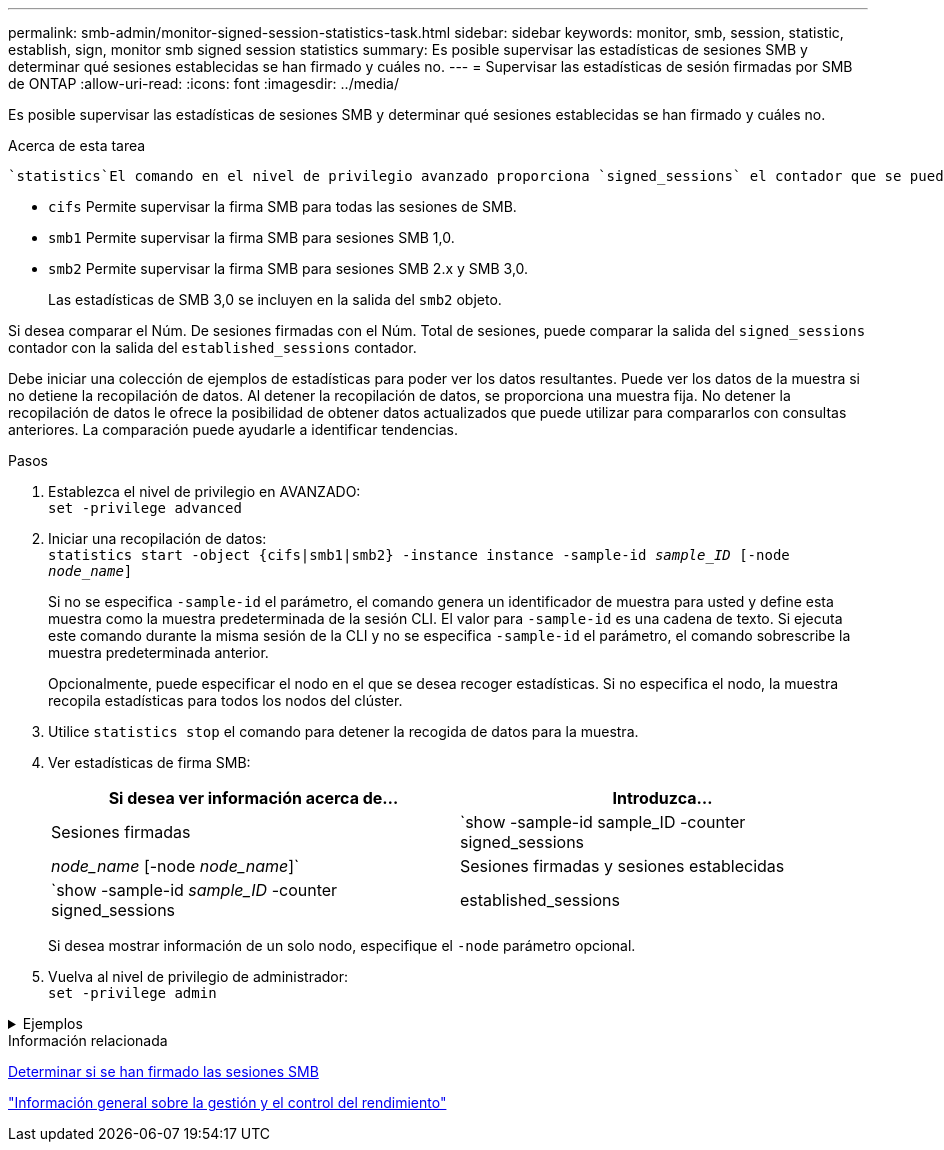 ---
permalink: smb-admin/monitor-signed-session-statistics-task.html 
sidebar: sidebar 
keywords: monitor, smb, session, statistic, establish, sign, monitor smb signed session statistics 
summary: Es posible supervisar las estadísticas de sesiones SMB y determinar qué sesiones establecidas se han firmado y cuáles no. 
---
= Supervisar las estadísticas de sesión firmadas por SMB de ONTAP
:allow-uri-read: 
:icons: font
:imagesdir: ../media/


[role="lead"]
Es posible supervisar las estadísticas de sesiones SMB y determinar qué sesiones establecidas se han firmado y cuáles no.

.Acerca de esta tarea
 `statistics`El comando en el nivel de privilegio avanzado proporciona `signed_sessions` el contador que se puede utilizar para supervisar el número de sesiones SMB firmadas. El `signed_sessions` contador está disponible con los siguientes objetos de estadísticas:

* `cifs` Permite supervisar la firma SMB para todas las sesiones de SMB.
* `smb1` Permite supervisar la firma SMB para sesiones SMB 1,0.
* `smb2` Permite supervisar la firma SMB para sesiones SMB 2.x y SMB 3,0.
+
Las estadísticas de SMB 3,0 se incluyen en la salida del `smb2` objeto.



Si desea comparar el Núm. De sesiones firmadas con el Núm. Total de sesiones, puede comparar la salida del `signed_sessions` contador con la salida del `established_sessions` contador.

Debe iniciar una colección de ejemplos de estadísticas para poder ver los datos resultantes. Puede ver los datos de la muestra si no detiene la recopilación de datos. Al detener la recopilación de datos, se proporciona una muestra fija. No detener la recopilación de datos le ofrece la posibilidad de obtener datos actualizados que puede utilizar para compararlos con consultas anteriores. La comparación puede ayudarle a identificar tendencias.

.Pasos
. Establezca el nivel de privilegio en AVANZADO: +
`set -privilege advanced`
. Iniciar una recopilación de datos: +
`statistics start -object {cifs|smb1|smb2} -instance instance -sample-id _sample_ID_ [-node _node_name_]`
+
Si no se especifica `-sample-id` el parámetro, el comando genera un identificador de muestra para usted y define esta muestra como la muestra predeterminada de la sesión CLI. El valor para `-sample-id` es una cadena de texto. Si ejecuta este comando durante la misma sesión de la CLI y no se especifica `-sample-id` el parámetro, el comando sobrescribe la muestra predeterminada anterior.

+
Opcionalmente, puede especificar el nodo en el que se desea recoger estadísticas. Si no especifica el nodo, la muestra recopila estadísticas para todos los nodos del clúster.

. Utilice `statistics stop` el comando para detener la recogida de datos para la muestra.
. Ver estadísticas de firma SMB:
+
|===
| Si desea ver información acerca de... | Introduzca... 


 a| 
Sesiones firmadas
 a| 
`show -sample-id sample_ID -counter signed_sessions|_node_name_ [-node _node_name_]`



 a| 
Sesiones firmadas y sesiones establecidas
 a| 
`show -sample-id _sample_ID_ -counter signed_sessions|established_sessions|_node_name_ [-node node_name]`

|===
+
Si desea mostrar información de un solo nodo, especifique el `-node` parámetro opcional.

. Vuelva al nivel de privilegio de administrador: +
`set -privilege admin`


.Ejemplos
[%collapsible]
====
El siguiente ejemplo muestra cómo se pueden supervisar las estadísticas de firma de SMB 2.x y SMB 3.0 en vs1 de la máquina virtual de almacenamiento (SVM).

El siguiente comando cambia al nivel de privilegio avanzado:

[listing]
----
cluster1::> set -privilege advanced

Warning: These advanced commands are potentially dangerous; use them only when directed to do so by support personnel.
Do you want to continue? {y|n}: y
----
El siguiente comando inicia la recogida de datos de una nueva muestra:

[listing]
----
cluster1::*> statistics start -object smb2 -sample-id smbsigning_sample -vserver vs1
Statistics collection is being started for Sample-id: smbsigning_sample
----
El siguiente comando detiene la recogida de datos de la muestra:

[listing]
----
cluster1::*> statistics stop -sample-id smbsigning_sample
Statistics collection is being stopped for Sample-id: smbsigning_sample
----
El siguiente comando muestra sesiones SMB firmadas y sesiones SMB establecidas por nodo a partir de la muestra:

[listing]
----
cluster1::*> statistics show -sample-id smbsigning_sample -counter signed_sessions|established_sessions|node_name

Object: smb2
Instance: vs1
Start-time: 2/6/2013 01:00:00
End-time: 2/6/2013 01:03:04
Cluster: cluster1

    Counter                                              Value
    -------------------------------- -------------------------
    established_sessions                                     0
    node_name                                           node1
    signed_sessions                                          0
    established_sessions                                     1
    node_name                                           node2
    signed_sessions                                          1
    established_sessions                                     0
    node_name                                           node3
    signed_sessions                                          0
    established_sessions                                     0
    node_name                                           node4
    signed_sessions                                          0
----
En el siguiente comando, se muestran las sesiones SMB firmadas para el nodo 2 en la muestra:

[listing]
----
cluster1::*> statistics show -sample-id smbsigning_sample -counter signed_sessions|node_name -node node2

Object: smb2
Instance: vs1
Start-time: 2/6/2013 01:00:00
End-time: 2/6/2013 01:22:43
Cluster: cluster1

    Counter                                              Value
    -------------------------------- -------------------------
    node_name                                            node2
    signed_sessions                                          1
----
El siguiente comando vuelve a pasar al nivel de privilegios de administrador:

[listing]
----
cluster1::*> set -privilege admin
----
====
.Información relacionada
xref:determine-sessions-signed-task.adoc[Determinar si se han firmado las sesiones SMB]

link:../performance-admin/index.html["Información general sobre la gestión y el control del rendimiento"]
